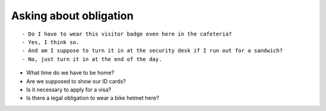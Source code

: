 Asking about obligation
=========================

::

    - Do I have to wear this visitor badge even here in the cafeteria?
    - Yes, I think so.
    - And am I suppose to turn it in at the security desk if I run out for a sandwich?
    - No, just turn it in at the end of the day.

- What time do we have to be home?
- Are we supposed to show our ID cards?
- Is it necessary to apply for a visa?
- Is there a legal obligation to wear a bike helmet here?
